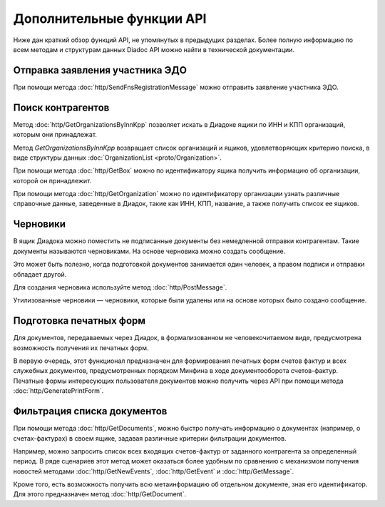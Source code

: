 Дополнительные функции API
==========================

Ниже дан краткий обзор функций API, не упомянутых в предыдущих разделах. Более полную информацию по всем методам и структурам данных Diadoc API можно найти в технической документации.

Отправка заявления участника ЭДО
--------------------------------

При помощи метода :doc:`http/SendFnsRegistrationMessage` можно отправить заявление участника ЭДО.

Поиск контрагентов
------------------

Метод :doc:`http/GetOrganizationsByInnKpp` позволяет искать в Диадоке ящики по ИНН и КПП организаций, которым они принадлежат.

Метод *GetOrganizationsByInnKpp* возвращает список организаций и ящиков, удовлетворяющих критерию поиска, в виде структуры данных :doc:`OrganizationList <proto/Organization>`.

При помощи метода :doc:`http/GetBox` можно по идентификатору ящика получить информацию об организации, которой он принадлежит.

При помощи метода :doc:`http/GetOrganization` можно по идентификатору организации узнать различные справочные данные, заведенные в Диадок, такие как ИНН, КПП, название, а также получить список ее ящиков.

Черновики
---------

.. _drafts-info:

В ящик Диадока можно поместить не подписанные документы без немедленной отправки контрагентам. Такие документы называются черновиками. На основе черновика можно создать сообщение.

Это может быть полезно, когда подготовкой документов занимается один человек, а правом подписи и отправки обладает другой.

Для создания черновика используйте метод :doc:`http/PostMessage`. 

Утилизованные черновики — черновики, которые были удалены или на основе которых было создано сообщение.

Подготовка печатных форм
------------------------

Для документов, передаваемых через Диадок, в формализованном не человекочитаемом виде, предусмотрена возможность получения их печатных форм.

В первую очередь, этот функционал предназначен для формирования печатных форм счетов фактур и всех служебных документов, предусмотренных порядком Минфина в ходе документооборота счетов-фактур. Печатные формы интересующих пользователя документов можно получить через API при помощи метода :doc:`http/GeneratePrintForm`.

Фильтрация списка документов
----------------------------

При помощи метода :doc:`http/GetDocuments`, можно быстро получать информацию о документах (например, о счетах-фактурах) в своем ящике, задавая различные критерии фильтрации документов.

Например, можно запросить список всех входящих счетов-фактур от заданного контрагента за определенный период. В ряде сценариев этот метод может оказаться более удобным по сравнению с механизмом получения новостей методами :doc:`http/GetNewEvents`, :doc:`http/GetEvent` и :doc:`http/GetMessage`.

Кроме того, есть возможность получить всю метаинформацию об отдельном документе, зная его идентификатор. Для этого предназначен метод :doc:`http/GetDocument`.